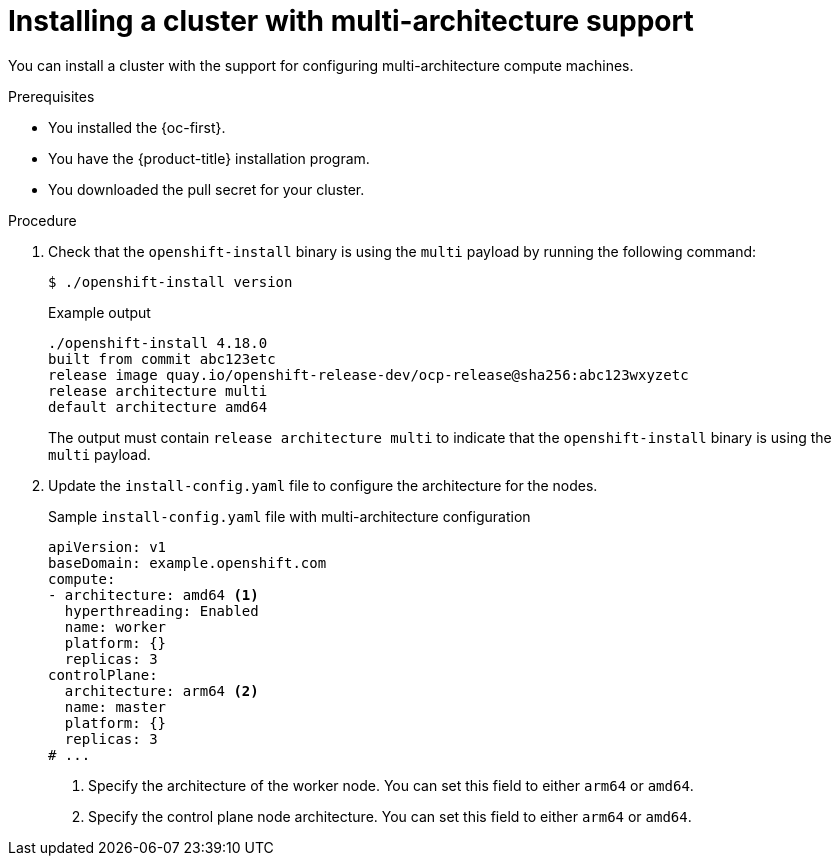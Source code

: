 :_mod-docs-content-type: PROCEDURE
[id="installing-a-cluster-with-multiarch-support_{context}"]
= Installing a cluster with multi-architecture support

You can install a cluster with the support for configuring multi-architecture compute machines.

.Prerequisites

* You installed the {oc-first}.
* You have the {product-title} installation program.
* You downloaded the pull secret for your cluster.

.Procedure

. Check that the `openshift-install` binary is using the `multi` payload by running the following command:
+
[source,terminal]
----
$ ./openshift-install version
----
+
.Example output
[source,terminal]
----
./openshift-install 4.18.0
built from commit abc123etc
release image quay.io/openshift-release-dev/ocp-release@sha256:abc123wxyzetc
release architecture multi
default architecture amd64
----
+
The output must contain `release architecture multi` to indicate that the `openshift-install` binary is using the `multi` payload.

. Update the `install-config.yaml` file to configure the architecture for the nodes.
+
.Sample `install-config.yaml` file with multi-architecture configuration
+
[source,yaml]
----
apiVersion: v1
baseDomain: example.openshift.com
compute:
- architecture: amd64 <1>
  hyperthreading: Enabled
  name: worker
  platform: {}
  replicas: 3
controlPlane:
  architecture: arm64 <2>
  name: master
  platform: {}
  replicas: 3
# ...
----
<1> Specify the architecture of the worker node. You can set this field to either `arm64` or `amd64`.
<2> Specify the control plane node architecture. You can set this field to either `arm64` or `amd64`.
